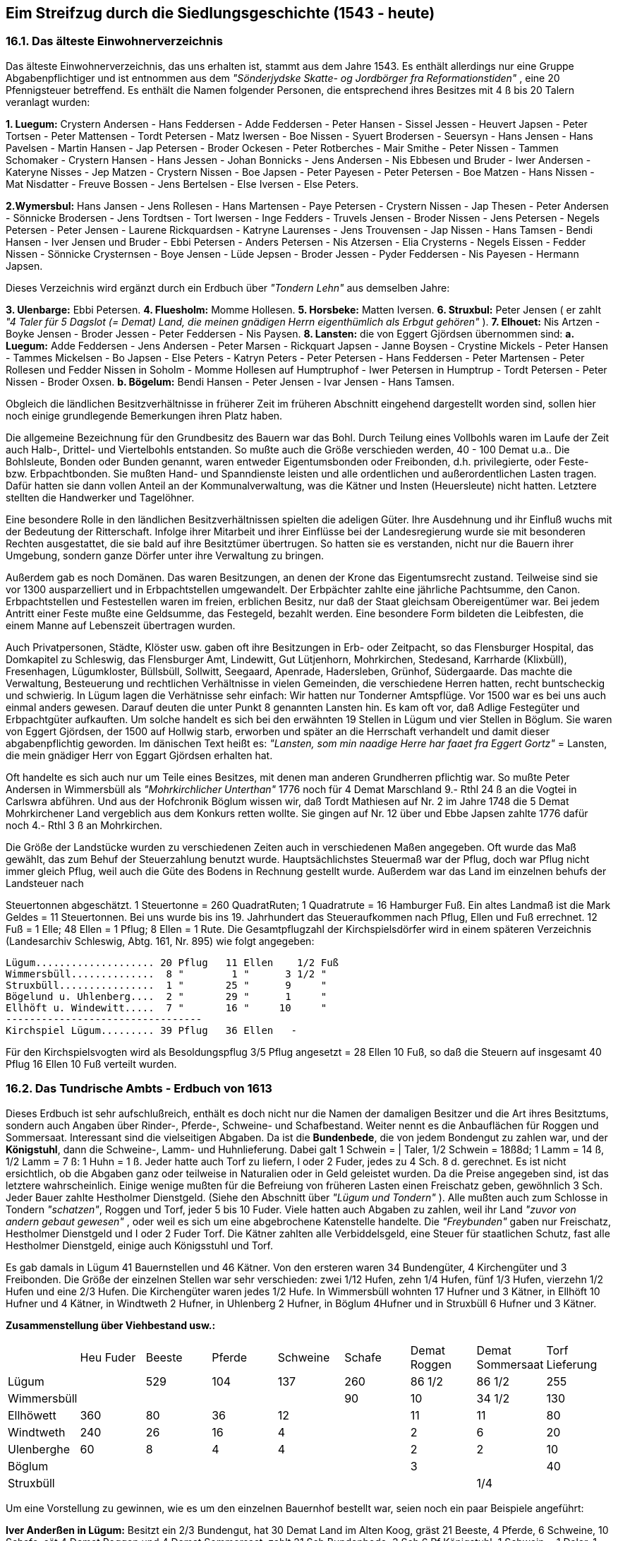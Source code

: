 == Eim Streifzug durch die Siedlungsgeschichte (1543 - heute)

=== 16.1. Das älteste Einwohnerverzeichnis
Das älteste Einwohnerverzeichnis, das uns erhalten ist, stammt aus dem Jahre 1543. Es enthält
allerdings nur eine Gruppe Abgabenpflichtiger und ist entnommen aus dem _"Sönderjydske Skatte- og
Jordbörger fra Reformationstiden"_ , eine 20 Pfennigsteuer betreffend. Es enthält die Namen folgender
Personen, die entsprechend ihres Besitzes mit 4 ß bis 20 Talern veranlagt wurden:

*1. Luegum:* Crystern Andersen - Hans Feddersen - Adde Feddersen - Peter Hansen - Sissel Jessen -
Heuvert Japsen - Peter Tortsen - Peter Mattensen - Tordt Petersen - Matz Iwersen - Boe Nissen - Syuert
Brodersen - Seuersyn - Hans Jensen - Hans Pavelsen - Martin Hansen - Jap Petersen - Broder Ockesen -
Peter Rotberches - Mair Smithe - Peter Nissen - Tammen Schomaker - Crystern Hansen - Hans Jessen -
Johan Bonnicks - Jens Andersen - Nis Ebbesen und Bruder - Iwer Andersen - Kateryne Nisses - Jep
Matzen - Crystern Nissen - Boe Japsen - Peter Payesen - Peter Petersen - Boe Matzen - Hans Nissen -
Mat Nisdatter - Freuve Bossen - Jens Bertelsen - Else Iversen - Else Peters.

*2.Wymersbul:* Hans Jansen - Jens Rollesen - Hans Martensen - Paye Petersen - Crystern Nissen - Jap
Thesen - Peter Andersen - Sönnicke Brodersen - Jens Tordtsen - Tort Iwersen - Inge Fedders - Truvels
Jensen - Broder Nissen - Jens Petersen - Negels Petersen - Peter Jensen - Laurene Rickquardsen -
Katryne Laurenses - Jens Trouvensen - Jap Nissen - Hans Tamsen - Bendi Hansen - Iver Jensen und
Bruder - Ebbi Petersen - Anders Petersen - Nis Atzersen - Elia Crysterns - Negels Eissen - Fedder
Nissen - Sönnicke Crysternsen - Boye Jensen - Lüde Jepsen - Broder Jessen - Pyder Feddersen - Nis
Payesen - Hermann Japsen.

Dieses Verzeichnis wird ergänzt durch ein Erdbuch über _"Tondern Lehn"_ aus demselben Jahre:

*3. Ulenbarge:* Ebbi Petersen.
*4. Fluesholm:* Momme Hollesen.
*5. Horsbeke:* Matten Iversen.
*6. Struxbul:* Peter Jensen ( er zahlt _"4 Taler für 5 Dagslot (= Demat) Land, die meinen gnädigen Herrn eigenthümlich als Erbgut gehören"_ ).
*7. Elhouet:* Nis Artzen - Boyke Jensen - Broder Jessen - Peter Feddersen - Nis Paysen.
*8. Lansten:* die von Eggert Gjördsen übernommen sind:
*a. Luegum:* Adde Feddersen - Jens Andersen - Peter Marsen - Rickquart Japsen - Janne Boysen -
Crystine Mickels - Peter Hansen - Tammes Mickelsen - Bo Japsen - Else Peters -
Katryn Peters - Peter Petersen - Hans Feddersen - Peter Martensen - Peter Rollesen und
Fedder Nissen in Soholm - Momme Hollesen auf Humptruphof - Iwer
Petersen in Humptrup - Tordt Petersen - Peter Nissen - Broder Oxsen.
*b. Bögelum:* Bendi Hansen - Peter Jensen - Ivar Jensen - Hans Tamsen.

Obgleich die ländlichen Besitzverhältnisse in früherer Zeit im früheren Abschnitt eingehend dargestellt
worden sind, sollen hier noch einige grundlegende Bemerkungen ihren Platz haben.

Die allgemeine Bezeichnung für den Grundbesitz des Bauern war das Bohl. Durch Teilung eines
Vollbohls waren im Laufe der Zeit auch Halb-, Drittel- und Viertelbohls entstanden. So mußte auch die
Größe verschieden werden, 40 - 100 Demat u.a.. Die Bohlsleute, Bonden oder Bunden genannt, waren
entweder Eigentumsbonden oder Freibonden, d.h. privilegierte, oder Feste- bzw. Erbpachtbonden. Sie
mußten Hand- und Spanndienste leisten und alle ordentlichen und außerordentlichen Lasten tragen.
Dafür hatten sie dann vollen Anteil an der Kommunalverwaltung, was die Kätner und Insten
(Heuersleute) nicht hatten. Letztere stellten die Handwerker und Tagelöhner.

Eine besondere Rolle in den ländlichen Besitzverhältnissen spielten die adeligen Güter. Ihre
Ausdehnung und ihr Einfluß wuchs mit der Bedeutung der Ritterschaft. Infolge ihrer Mitarbeit und ihrer
Einflüsse bei der Landesregierung wurde sie mit besonderen Rechten ausgestattet, die sie bald auf ihre
Besitztümer übertrugen. So hatten sie es verstanden, nicht nur die Bauern ihrer Umgebung, sondern
ganze Dörfer unter ihre Verwaltung zu bringen.

Außerdem gab es noch Domänen. Das waren Besitzungen, an denen der Krone das Eigentumsrecht
zustand. Teilweise sind sie vor 1300 ausparzelliert und in Erbpachtstellen umgewandelt. Der Erbpächter
zahlte eine jährliche Pachtsumme, den Canon. Erbpachtstellen und Festestellen waren im freien,
erblichen Besitz, nur daß der Staat gleichsam Obereigentümer war. Bei jedem Antritt einer Feste mußte
eine Geldsumme, das Festegeld, bezahlt werden. Eine besondere Form bildeten die Leibfesten, die
einem Manne auf Lebenszeit übertragen wurden.

Auch Privatpersonen, Städte, Klöster usw. gaben oft ihre Besitzungen in Erb- oder Zeitpacht, so das
Flensburger Hospital, das Domkapitel zu Schleswig, das Flensburger Amt, Lindewitt, Gut Lütjenhorn,
Mohrkirchen, Stedesand, Karrharde (Klixbüll), Fresenhagen, Lügumkloster, Büllsbüll, Sollwitt,
Seegaard, Apenrade, Hadersleben, Grünhof, Südergaarde. Das machte die Verwaltung, Besteuerung
und rechtlichen Verhältnisse in vielen Gemeinden, die verschiedene Herren hatten, recht buntscheckig
und schwierig. In Lügum lagen die Verhätnisse sehr einfach: Wir hatten nur Tonderner Amtspflüge.
Vor 1500 war es bei uns auch einmal anders gewesen. Darauf deuten die unter Punkt 8 genannten
Lansten hin. Es kam oft vor, daß Adlige Festegüter und Erbpachtgüter aufkauften. Um solche handelt
es sich bei den erwähnten 19 Stellen in Lügum und vier Stellen in Böglum. Sie waren von Eggert
Gjördsen, der 1500 auf Hollwig starb, erworben und später an die Herrschaft verhandelt und damit
dieser abgabenpflichtig geworden. Im dänischen Text heißt es: _"Lansten, som min naadige Herre har
faaet fra Eggert Gortz"_ = Lansten, die mein gnädiger Herr von Eggart Gjördsen erhalten hat.

Oft handelte es sich auch nur um Teile eines Besitzes, mit denen man anderen Grundherren pflichtig
war. So mußte Peter Andersen in Wimmersbüll als _"Mohrkirchlicher Unterthan"_ 1776 noch für 4
Demat Marschland 9.- Rthl 24 ß an die Vogtei in Carlswra abführen. Und aus der Hofchronik Böglum
wissen wir, daß Tordt Mathiesen auf Nr. 2 im Jahre 1748 die 5 Demat Mohrkirchener Land vergeblich
aus dem Konkurs retten wollte. Sie gingen auf Nr. 12 über und Ebbe Japsen zahlte 1776 dafür noch 4.-
Rthl 3 ß an Mohrkirchen.

Die Größe der Landstücke wurden zu verschiedenen Zeiten auch in verschiedenen Maßen angegeben.
Oft wurde das Maß gewählt, das zum Behuf der Steuerzahlung benutzt wurde. Hauptsächlichstes
Steuermaß war der Pflug, doch war Pflug nicht immer gleich Pflug, weil auch die Güte des Bodens in
Rechnung gestellt wurde. Außerdem war das Land im einzelnen behufs der Landsteuer nach

Steuertonnen abgeschätzt.
1 Steuertonne = 260 QuadratRuten; 1 Quadratrute = 16 Hamburger Fuß. Ein altes Landmaß ist die
Mark Geldes = 11 Steuertonnen. Bei uns wurde bis ins 19. Jahrhundert das Steueraufkommen nach
Pflug, Ellen und Fuß errechnet. 12 Fuß = 1 Elle; 48 Ellen = 1 Pflug; 8 Ellen = 1 Rute.
Die Gesamtpflugzahl der Kirchspielsdörfer wird in einem späteren Verzeichnis (Landesarchiv
Schleswig, Abtg. 161, Nr. 895) wie folgt angegeben:

```
Lügum.................... 20 Pflug   11 Ellen    1/2 Fuß
Wimmersbüll..............  8 "        1 "      3 1/2 "  
Struxbüll................  1 "       25 "      9     "  
Bögelund u. Uhlenberg....  2 "       29 "      1     "  
Ellhöft u. Windewitt.....  7 "       16 "     10     "  
---------------------------------
Kirchspiel Lügum......... 39 Pflug   36 Ellen   -
```

Für den Kirchspielsvogten wird als Besoldungspflug 3/5 Pflug angesetzt = 28 Ellen 10 Fuß, so daß die
Steuern auf insgesamt 40 Pflug 16 Ellen 10 Fuß verteilt wurden.

=== 16.2. Das Tundrische Ambts - Erdbuch von 1613
Dieses Erdbuch ist sehr aufschlußreich, enthält es doch nicht nur die Namen der damaligen Besitzer
und die Art ihres Besitztums, sondern auch Angaben über Rinder-, Pferde-, Schweine- und
Schafbestand. Weiter nennt es die Anbauflächen für Roggen und Sommersaat. Interessant sind die
vielseitigen Abgaben. Da ist die *Bundenbede*, die von jedem Bondengut zu zahlen war, und der
*Königstuhl*, dann die Schweine-, Lamm- und Huhnlieferung. Dabei galt 1 Schwein = | Taler, 1/2
Schwein = 18ß8d; 1 Lamm = 14 ß, 1/2 Lamm = 7 ß: 1 Huhn = 1 ß. Jeder hatte auch Torf zu liefern,
l oder 2 Fuder, jedes zu 4 Sch. 8 d. gerechnet. Es ist nicht ersichtlich, ob die Abgaben ganz oder
teilweise in Naturalien oder in Geld geleistet wurden. Da die Preise angegeben sind, ist das letztere
wahrscheinlich. Einige wenige mußten für die Befreiung von früheren Lasten einen Freischatz geben,
gewöhnlich 3 Sch. Jeder Bauer zahlte Hestholmer Dienstgeld. (Siehe den Abschnitt über _"Lügum und
Tondern"_ ). Alle mußten auch zum Schlosse in Tondern _"schatzen"_, Roggen und Torf, jeder 5 bis 10
Fuder. Viele hatten auch Abgaben zu zahlen, weil ihr Land _"zuvor von andern gebaut gewesen"_ , oder
weil es sich um eine abgebrochene Katenstelle handelte. Die _"Freybunden"_ gaben nur Freischatz,
Hestholmer Dienstgeld und I oder 2 Fuder Torf. Die Kätner zahlten alle Verbiddelsgeld, eine Steuer
für staatlichen Schutz, fast alle Hestholmer Dienstgeld, einige auch Königsstuhl und Torf.

Es gab damals in Lügum 41 Bauernstellen und 46 Kätner. Von den ersteren waren 34 Bundengüter, 4
Kirchengüter und 3 Freibonden. Die Größe der einzelnen Stellen war sehr verschieden: zwei 1/12
Hufen, zehn 1/4 Hufen, fünf 1/3 Hufen, vierzehn 1/2 Hufen und eine 2/3 Hufen. Die Kirchengüter
waren jedes 1/2 Hufe. In Wimmersbüll wohnten 17 Hufner und 3 Kätner, in Ellhöft 10 Hufner und 4
Kätner, in Windtweth 2 Hufner, in Uhlenberg 2 Hufner, in Böglum 4Hufner und in Struxbüll 6 Hufner
und 3 Kätner.

*Zusammenstellung über Viehbestand usw.:*


|===
|  | Heu Fuder | Beeste | Pferde | Schweine | Schafe | Demat Roggen | Demat Sommersaat | Torf Lieferung
| Lügum |  | 529 | 104 | 137 | 260 | 86 1/2 | 86 1/2 | 255
| Wimmersbüll |  |  |  |  | 90 | 10 | 34 1/2 | 130
| Ellhöwett | 360 | 80 | 36 | 12 |  | 11 | 11 | 80
| Windtweth | 240 | 26 | 16 | 4 |  | 2 | 6 | 20
| Ulenberghe | 60 | 8 | 4 | 4 |  | 2 | 2 | 10
| Böglum |  |  |  |  |  | 3 |  | 40
| Struxbüll |  |  |  |  |  |  | 1/4
|  | 660 | 643 | 160 | 157 | 350 | 114 1/2 | 140 1/2 | 535 Fuder
|===

Um eine Vorstellung zu gewinnen, wie es um den einzelnen Bauernhof bestellt war, seien noch ein paar
Beispiele angeführt:

*Iver Anderßen in Lügum:*
Besitzt ein 2/3 Bundengut, hat 30 Demat Land im Alten Koog, gräst 21 Beeste, 4 Pferde, 6
Schweine, 10 Schafe, sät 4 Demat Roggen und 4 Demat Sommersaat, zahlt 21 Sch Bundenbede,
3 Sch 6 Pf Königstuhl, 1 Schwein = 1 Daler, 1 Lamm = 14 Sch, 1 Huhn = 1 Sch, liefert 2 Fuder
Torf =9 Sch 4 Pf. Außerdem 2.- Rthl
Hestholmer Dienstgeld, und an das Schloß 10 Fuder Torf und I Fuder Futterroggen = 1/2 Daler.

*Kätner Hans Schumacher:*
Besitzt eine Festekate und einen Kohlhof, gibt 2 Daler Festegeld, 9 Sch 4 Pf Verbiddelsgeld und
9 Sch 4 Pf Hestholmer Dienstgeld.

Die obigen Zahlen sind in mehrfacher Hinsicht interessant. Auffällig ist der kleine Rindviehbestand.
Er erklärt sich aus verschiedenen Ursachen. Es konnten auf den zur Verfügung stehenden Ackerflächen
nur geringe Mengen an Winterfutter geborgen werden. Die Erträge waren nur mäßig. (Siehe die
Geschichte der Kolonisten). Die wenigen Tiere lieferten nur wenig Dünger. Dazu waren die Weiden
nicht von den besten. Die Heideflächen überwogen weit. Heu gab es nur in Ellhöft, Windtwedt und
Uhlenberg. Viele mußten auch einen Teil der Tiere frühzeitig abstoßen, um Geld zu machen.

Dabei war der Pferdebestand verhältnismäßig hoch. Das Pferd war damals, von einigen
Ochsengespannen für die Feldbestellung abgesehen, der einzige Motor. Öffentliche Verkehrsmittel
fehlten noch gänzlich. Viele Sachen mußten von weither geholt werden. Einige Gewerbebetriebe, z.B.
die Färberei, hatten ihre Kunden in entfernten Dörfern. Die Mühle lag bis 1700 in Lexgaard. Und
wieviele Spanndienste hatte man zu leisten! Allein das Schloß in Tondern verlangte viele Pflichtfuhren.
Man beachte die umfangreichen Torflieferungen! Auch verlangten herrschaftliche Besuche, Jagden,
Postwesen usw. oft Vorspann. Die weiten, sandigen Wege bedeuteten großen Verschleiß an Gefährt
und Pferden.

Die Kleidung wurde damals noch ganz in _"eigener Werkstatt"_ hergestellt. Die Wolle war dafür das
Hauptmaterial. Deswegen wurden noch viele Schafe gehalten. Die Heideflächen begünstigten die
Schafzucht, (s. Lüneburger Heide). Schafe werden nur für Lügum und Wimmersbüll angeführt, für
Böglum und Struxbüll überhaupt keine Tiere: _"Hierbey ist zu wissen, daß dieß Leuthe kein
Geistland(Geestland) haben, da Sie Ihre Pferde undt ander Viehe auf Greßen, besondern müßen
solches auf Ihre beteiches Landt, so Vorheer nach Dehmat Zahll einen Jedem angeschrieben,
auferziehen"_ .

Unter den Lügumer Kätnern finden wir auch *Jonas von Elversvelt* (im Erdbuch: Elwerfeld). Er wohnte
in einer Festekate, zahlte sein Verbiddelsgeld von 9 Sch 4 Pf und eine Krogheuer von 18 Sch 8 Pf, hat
also eine der Krügereien im Ort besessen. Wer war er und weshalb wird er besonders erwähnt? Er war
der Sohn eines Pastors in Meldorf und wohnte in Lügum als Gerichtsschreiber der Karrharde. Bekannt
und berühmt wurde er als Schriftsteller und Dichter. Viele seiner Arbeiten sind lateinisch geschrieben
und verherrlichen Fürsten und Adel der damaligen Zeit, besonders sein Gönnergeschlecht der Rantzau,
und die Landschaften der Herzogtümer und ihre Städte, darunter auch Tondern. Während seiner
Lügumer Zeit sind auch viele schlichte Weisen in echtem Volksliedton entstanden, die er 1609 in
Schleswig veröffentlicht hat unter dem gezierten Titel _"Pfarmaceutice Davidica,
Daß ist eine heilwirtige und bewehrte Artsney Kunst. Auß den Geistreichen heiligem Psalter des
Königl.Propheten David"_ . Aus der Sammlung seien genannt _"Freudig hört man itz singen"_ , _"Lieblich
hat sich gesellet"_ , _"Ich Weiß mir drei Blümelein in meinem Garten"_ und _"Frischauf, mein Herz, sei
wohlgemut!"_

Er hat hier mindestens 22 Jahre gelebt, von 1598 - 1620, vielleicht länger. Es ist möglich, daß der
Galgenberg mit seinem Aufenthalt in Lügum in Verbindung steht. Leider kann ich darüber
Abschließendes noch nicht mitteilen, da mir die Gerichtsprotokolle, die auch von einem Raubüberfall
auf sein Haus im Jahre 1620 berichten, noch nicht zugänglich gewesen sind.

=== 16.3. Das Erdbuch von 1697
Diesem Erdbuch fehlen die aufschlußreichen Angaben des vorigen. Es gibt nur die Größe des
Landbesitzes und dessen Wert an, ist somit ein Vermessungs- und Taxationsbuch. Jede einzelne Fenne
wird in Demat, Ruten und Fuß und nach ihrer Belegenheit mit dem gebräuchlichen Flurnamen
angegeben. Um zu einer gerechten Wertangabe zu kommen, ist jede Fenne zunächst _"bonitiert"_ worden,
so Gulum zu 3.- Mk 16 Sch für den Demat, Seeeng zu 5.- Mk 4 Sch, Schlick zu 2.- Mk 4 Sch. Für
_"Heyde-Gräßung und Mohr"_ , _"unterm Deich"_ , _"Unterm Ehmdeich"_ , _"Zwischen den Wegen"_ , die
gemeinsam gegräst wurden, werden keine Maße, sondern nur die Werte angegeben. Das Ackerland,
das mit 2.- Mk 10 Sch je Demat bewertet ist, ist für jeden Besitzer in einer Summe aufgeführt.

Ellhöft hat nur Fennen, Wischland und Ackerland.
Lügum hatte 39 Bohlsleute und 30 kleinere Landeiger mit einem Taxationswert von
|===
|  |  |  | 6709 | Mk | 0 | Schl | 16 | PF
| Wimmersbüll | 17 | Bohlsleute | 2441 | " | 8 | " | 2 1/2 | "
| Struxbüll   | 3 | " | 366 | " | 15 | " | 6 | "
| Uhlenberg   | 2 | " | 130 | " | 5 | " | 4 | "
| Böglum      | 4 | " | 659 | " | 4 | " | 5 | "
| Ellhöft     | 9 | " | 2083 | " | 8 | " | 8 | "
| Windtwedt   | 2 | " | 318 | " | 12 | " | 0 | "
|===

Abschließend die Wiedergabe zweier Hofbeschreibungen:
Ingwer Jonas, Lügum

|===
| Demat | Ruten | Fuß | Taxationswert | Mk | Sch | Pf
| 2 | 49 |  | @ 3 Mk 12 Sch in Niesan | 8 | 8 | 
|  | 132 |  | @ 4 " 14 " daselbst     | 3 | 9 | 
| 2 | 70 |  | @ 3 " 6 " in Nord Enge  | 8 | 1 | 
|  | 43 |  | @ 2 " 4 " in Nordbohlwiesch|  | 8 | 6
|  | 18 |  | Häuerland unterm Deich   |  |  | 
| 2 | 99 | 5 | @ 5 " 4 " in Nie Enge  | 13 | 6 | 
| 2 | 62 |  | @ 5 " 4 " in See Enge   | 12 | 4 | 6
| 3 | 135 |  | @ 5 " 4 " in Kohfenne  | 19 | 11 |
| 2 | 106 |  | @ 3 " 6 " in Gräsham   | 8 | 11 | 6
| 2 | 112 | 5 | @ 2 " 10 " Gulum      | 6 | 14 | 
|  | 89 |  | Küuerland unterm Deich   |  |  | 
| 37 | 71 |  | @ 2 " 10 " Ackerland   | 98 | 3 | 
|  |  |  | Geydeland Gräsung und Mohr | 16 |  | 
|  |  |  |  | 195 | 12 | 6
|===

Andres Ebsen, Wimmersbüll

|===
| Demat | Ruten | Fuß | Taxationswert | Mk | Sch | Pf
| 2 | 157 |   | @ 5 Mk 4 Sch Westerham | 15 | 1 | 3 
| 5 | 52 |    | @ 5 MK 4 Sch Osterham | 27 | 12 | 4
| 9 | 87 |    | @ 4 " " Fohl  | 37 | 6 | 
| 3 | 118 |   | @ 4 " 12 " Süderschmaholm | 17 | 10 | 
| 4 | 27 |    | @ 4 " 12 " Karckenland daselbst | 19 | 15 | 6
| 2 | 142 |   | @ 4 " 8 " Nieham | 12 | 8 | 6
| 1 | 160 |   | @ 3 " " Uldes Eng | 4 | 4 | 
|  | 160 |    | @ 3 " 12 " Nordenge | 3 | 5 | 4
| 12 | 135 |  | @ 4 " 8 " Kohlfenne | 57 | 6 | 
| 2 | 36 | 5  | @ 3 " " Uldeseng | 6 | 9 | 
| 5 | 154 | 5 | @ 3 " 12 " Wester Stegel Eng | 20 | 14 | 6
| 1 |  |      | @ 2 " 4 " Bergwahl N. B. | 3 | 4 | 
|  | 50 |     | @ 2 " 4 " Nordschmaholm | 1 |  | 
| 1 | 70 |    | @ 2 " 4 " Harstfenne | 3 | 2 | 
| 1 | 68 |    | @ 3 " 5 1/2" Harstfenne | 3 | 2 | 
| 1 |  |      | @ 2 " 4 " Stegelmede | 3 | 5 | 6
|  | 111 |    | @ 3 " 12 " Harstfenne | 1 | 6 | 2
| 1 | 90 |    | @ 2 " 4 " Kohlfenne | 5 | 10 | 
| 37 | 166 |  | @ 3 " 12 " Ackerland | 85 | 5 | 
| 10 | 54     | unterm Ehnteich | - |  |  | 
|  |  |       |  | 328 | 14 | 7
|===

=== 16.4. Die Ortsbeschreibung von 1769
*Lügum:* Kirchdorf, 20 10/144 Pflug, 145 Häuser, 652 Personen: Pastor Ambders mit
Kirchenguth und einigen Ländereyen im Gotteskoog; der Küster Jens Thordsen; der
Kirchspielsvogt Johannes Johannsen mit 3/5 Besoldungspflug, zugleich Teichvogt über 2.250
Dt, zur Ruttebüller Wasserlösung; item 19 Feste- und 20 Bunden Bohlsbesitzer: 43 volle
Kätner, wovon einige wenige Contribution, die übrigen aber Stavensgeld bezahlen, überhaupt
aber keine Ländereyen noch Gräsungs-Gerechtigkeiten haben, und 24 Insten; die Ländereyen
sind in Gemeinschaft, und die Aussaat ist z.Zt. je Pflug 5 Tonnen Rogken, 2 Tonnen Gärsten,
12 Tonnen Buchweizen; 40 Fuder Heu. - Bei dem Dorfe Lügum ist im Norden und Osten Heide
in Überfluß, so aber zum Theil bergigt, mager und sandigt. Die Norden dem Dorfe zur Cultur
dienliche Heide ist bereits unter Bearbeitung genommen und die Heide Osten dem Dorfe
ausgetheilt. Der Anschlag war alhie auf acht Colonisten-Plätzen, vier sind aber nur bebauet
worden, Die hieselbst vorhandene Königl.Wind-Mühle hat Hans Sönnichsen in Erbpacht für
jährlich 173.- Rthl 16 ß d.Cronen.

*Wimmersbüll:* Westen Lügum, acht 287/288 Pflug, 24 Häuser, 102 Personen, daselbst wohnen
15 Bunden Bohlsbesitzer, 5 volle Verbittels-Kätner ohne Gräsungs-Gerechtigkeit und 4 Insten.
Die Weiden-Ländereyen sind in Fennen abgegraben, die Acker-Ländereyen aber in
Communione mit der Aussaat p.pt. Pflug 4 Tonnen Rogken, 2 Tonnen Gärsten, 4 Tonnen
Haber, 1/2 Tonne Buchweizen; 40 Fuder Heu. Weide und Mohr findet man hieselbst nicht.

*Struxbüll:* Nordwesten Lügum: 1 35/63 Pflug, 3 Häuser, 17 Personen; besteht aus 3 Bunden
Besitzern mit dem Krüger Peter Carstensen in Lügum. Die Ländereyen gränzen an das
Sehtinger Feld, sind niedrig und der Überschwemmung unterworfen; Aussaat je Pflug 3 Tonnen
Rogken, 2 1/2 Tonnen Gärsten 7 1/2 Tonnen Haber, 1/2 Tonne Buchweizen; 50 Fuder Heu.

*Böglum:* Norden Lügum: 1 259/384 Pflug, 4 Häuser, 23 Personen; Allhie sind 3 Feste
Bohlsbesitzer, deren Ländereyen fast durchgehende in abgegrabenen Wiesen bestehen; Aussaat
je Pflug 1 Tonne Rogken, 2 Tonnen Gärsten, 5 Tonnen Haber; 48 Fuder Heu.

*Ellhöft:* Osten Böglum: 5 9/16 Pflug, 24 Häuser, 158 Personen; daselbst wohnen 8 Feste
Bohlsbesitzer, 9 volle größtentheils Verbittels-Feste Kätner ohne Gräsungs-Gerechtigkeit und
6 Insten. Die Wiesen-Ländereyen sind abgegraben, dahingegen die Acker-Ländereyen im
communione; Aussaat je Pflug 8 Tonnen Rogken, 2 1/2 Tonnen Gärsten, 1/2 Tonne Haber, 2
Tonnen Buchweizen; 60 Fuder Heu. Die Eingesessenen haben etwas Heide und Mohr Osten
dem Dorfe.

*Windtwedt:* I contribuable Feste zu Jündewatter Strohm, 1 383/1152 Pflug, I Haus, die
Personen sind bei Ellhöft mitgezählt. Die Ländereyen größtentheils in Wiesen, so abgegraben.
Aussaat je Pflug 3 Tonnen Rogken, 1 1/2 Tonnen Gärsten, 3 Tonnen Haber, | Tonne
Buchweizen; 76 Fuder Heu.

*Uhlenberg:* Festehof und eine am Wege bei Ellhöft gelegene contribunale Kathe, 77/172 Pflug,
2 Häuser, die Personen sind bei Ellhöft mitgezählt. Bei der Kathe sind einige Ländereyen. Der
Besitzer hat seine Ländereyen für sich. Aussaat je Pflug 4 Tonnen Rogken, 3 Tonnen Gärsten,
5 1/2 Tonnen Haber, I Tonne Buchweizen; 40 Fuder Heu. Heide und Mohr ist daselbst nicht,
doch ist die Gegend im Grunde mooricht und ziemlich ergiebig.
Eine Zusammenstellung obiger Zahlen ergibt folgendes Bild:


|===
| | Häuser | Bohlen | Katen | Insten | Personen | Pflüge
| Lügum       | 145 | 39 | 43 | 24 | 652 | 20 1/7
| Wimmersbüll | 24 | 15 | 5 | 4 | 102 | 9
| Struxbüll   | 3 | 3 |  |  | 17 | 1 1/2
| Böglum      | 4 | 3 |  |  | 23 | 1 2/3
| Ellhöft     | 24 | 8 | 9 | 6 | 158 | 5 1/2
| Windtwedt   | 1 | 1 |  |  |  | 1 1/3
| Ulenberg    | 2 | 1 | 1 |  |  |  1/2
|             | 203 | 70 | 58 | 34 | 952 | 39 1/4
|===

Die jährliche Aussaat betrug in Tonnen:

image::tbls/16AussaatJahr.jpg[pdfwidth=90vw]

Die Klammern enthalten die Aussaat für einen Pflug Landes. Das Steuersoll ist entnommen aus den
"Urkunden und Materialien zur näheren Kenntnis der Geschichte und Staatsverwaltung Nordlicher
Reiche" und bezieht sich auf das Jahr 1790.


=== 16.5. Die Volkszählung 1769
Die unter 16.4. bei den einzelnen Dörfern angegebene Einwohnerzahl war in einer Volkszählung am
15. Sept. 1769 ermittelt. Sie gibt nicht nur die Anzahl der Männer und Frauen an, sondern gewährt
einen interessanten Einblick in die Altersgliederung der Bevölkerung, in dem immer acht Jahrgänge
zusammengefaßt werden.

image::tbls/16-5_volkszaehlung.jpg[pdfwidth=90vw]

Die Zahlen zeigen ein leichtes Überwiegen der weiblichen Bevölkerung über die männliche: 53,5% :
46,5%, oder : auf 100 Männer kommen 115 Frauen. Erfreulich ist aber besonders, daß sie einen
natürlichen Aufbau der Altersklassen verraten, was in der Alterspyramide noch mehr in die Augen
springt: unten die breite Schicht der Kinder und Jugendlichen, dann die ziemlich gleichbleibende Säule
der Arbeitenden, der Träger der Volkswirtschaft, im Alter von 24-40 Jahren und schließlich die
allmähliche Abnahme der Älteren und Alten.

Die in Klammern stehenden Zahlen geben die jeweils noch unverheirateten an. Man heiratete danach
verhältnismäßig spät. Die Ehen machten in der Altersklasse von 16-24 nur 4% aus, von 25-32 28%, von
33-40 67,6%, von 41-48 77%.und über 48 92%.

Die Volkszählung gewinnt noch dadurch an Wert, daß neben der Zählung auch die Beschäftigung der
Bevölkerung festgestellt wurde. Sie ist aus folgender Zusammenstellung ersichtlich:
Siehe Tabelle Seite .

image::tbls/16-5_alterspyramide.jpg[pdfwidth=90vw]

image::tbls/16-5_berufe.jpg[pdfwidth=90vw]

Ein Vergleich der Berufsstände ergibt, daß schon damals das Handwerk einen beachtlichen
Bevölkerungsteil stellte. Und so ist es bis heute, wenigstens was das Kirchdorf Lügum angeht,
geblieben.
Die große Anzahl der Tagelöhner und Dienstboten, die fast die Hälfte der Bevölkerung ausmachte, muß
uns heute sehr bedenklich stimmen. Die wirtschaftliche und somit auch soziale Schichtung muß als
höchst ungesund bezeichnet werden. Und es hat noch über eines Jahrhunderts bedurft, um eine
Wandlung, eine allmähliche Angleichung herbei-
zuführen. In der "Geschichte des Armenwesens" findet dieses Problem seine ausführliche Darstellung.

=== 16.6. Die Volkszählung von 1803
Sie ist in vieler Hinsicht aufschlußreicher als die vorige, indem jede Familie mit den Namen der
Wohnungsinhaber, der Kinder und Dienstboten einzeln aufgeführt wird. Auch ist das jeweilige Alter
und der Beruf angegeben. Hier kann nur ein Beispiel mitgeteilt werden:

*Ellhöft:*

```
Hans Carstensen, Hausvater, 32 Jahre,
zum zweiten Mal verheiratet, Hufner u. Landwehrmann,
Maria Carstensen, Ehefrau, 25 Jahre, zum ersten Mal verh.,
Carsten Carstensen, Kind, 1 Jahr,
Helena Carstensen, Kind, 3 Jahre,
Christian Sönnichsen Rieber, Dienstbote, 18 Jahre,
Anna Maria Petersen, Dienstmagd, 17 Jahre.
```

Für Familien- und Hofforschung ist die Liste sehr wertvoll und kann gerne bei mir eingesehen werden.
Infolge dieser Angaben ist eine Aufgliederung der Bevölkerung nach Geschlecht, Familienstand, Alter
und Beruf möglich.

image::tbls/16-6_volkszaehlung.jpg[pdfwidth=90vw]

Wieder zeigt sich ein Überwiegen der weiblichen Bevölkerung.
Auf 100 männliche Personen kommen 111 weibliche. Im ganzen ist die Einwohnerzahl seit 1769 von
952 auf 855, also um 97 = 10.2 % zurückgegangen. Die Gründe dafür können nur in der großen
Sterblichkeitsziffer gefunden werden. Es starben nach den Kirchenbüchern von 1770 - 1803 974
Personen, während nur 712 geboren wurden. Es ist einleuchtend, daß ein Volksverlust von 250
Personen weder durch Zuwanderung, über die wir auch keinerlei Angaben besitzen, noch durch
Neusiedlung (Kolonisten) und Hofteilungen völlig ausgeglichen werden konnte.

image::tbls/16-6_altersgliederung.jpg[pdfwidth=90vw]

Auch diese Pyramide zeigt wieder den
gesunden Aufbau der Bevölkerung: Unten die
breite Schicht der Kinder und
Heranwachsenden, darauf sich aufbauend die 
ungefähr sich gleichbleibende Säule der 
Arbeitskräfte bis zum Alter von 50 Jahren, auf
deren Schultern dann die gleichmäßig 
abnehmende Spitze derjenigen steht, die 
allmählich aus dem Arbeitsprozeß ausscheiden
und von den Jüngeren getragen werden müssen.
Diese Altersspitze zeigt nicht raehr die Breite
von 1669, ein Zeichen, daß die erwähnte 
Sterblichkeit besonders diese Gruppe betroffen
haben muß.

image::tbls/16-6_alterspyramide.jpg[pdfwidth=90vw]

*Die Berufsgliederung von 1803:*

image::tbls/16-6_berufsgliederung.jpg[pdfwidth=90vw]

Vergleicht man diese Berufsgliederung mit derjenigen von 1769, so erkennt man, daß viel mehr
Personen bodengebunden sind. Den 197 Hufnern, Kätnern und Insten mit Land stehen jetzt nur 59
Tagelöhner gegenüber. Die Agrarreform, die seit 1770 durch die Feldaufteilung -wenn auch nur
bescheidene - Landstücke an die Besitzlosen gegeben hatte, begann sich auszuwirken. Zu den 59
Tagelöhnern wird man allerdings noch den größten Teil der in der letzten Spalte erfaßten Personen
zählen müssen und dann erkennen, daß noch viel Armut und soziales Elend vorhanden gewesen ist.
Obgleich wir vier Kolonistenstellen hatten, wird nur einer gezählt, gewiß weil die meisten Stellen
inzwischen mit Einheimischen besetzt worden waren. Gewerbe und Handwerk haben uns schon in
einem besonderen Kapitel beschäftigt.

=== 16.7. Topographisches

1. *Dörfer* zählt in seiner Topographie des Herzogtums Schleswig vom Jahre *1816* für Ligum 39
Bohlsstellen, 43 Katen und vier Kolonistenhäuser auf, nennt auch die Erbpachtmühle, die Schule und
das Armenhaus.

2. Die Ausgabe desselben Buches von *1837* stellt fest, daß hier 1699 35 Bohlen-, 60 Katen- und 37
Instenstellen gewesen waren. Das Dorf hat jetzt mehrere ausgebaute Stellen: eine östlich gelegen,
Osterhof genannt, ist jetzt Armenhaus. Vier Bohlsstellen sind Wirtshäuser, und zwei von ihnen haben
die Hökereigerechtigkeit. Unter den Einwohnern waren 1834 1 Schleusenmacher, 2 Schmiede, 2
Zimmerleute und Maurer, 4 Schneider, 2 Schuster und mehrere Weber. In der Hauptschule waren 100
Kinder. Das Vermögen der Kirche betrug 4.000.- Rthl, die Armenlasten dagegen betrugen jährlich
2.000.- Mk.

3. Die Topographie von *Schröder* aus dem Jahre *1853* bringt wenig Neues. Nach ihr besteht Lügum
außer der Prediger- und Küsterwohnung aus 32 Bohlsstellen von verschiedener Größe, 75 kleinen
Landstellen, 5 Instenstellen und 4 Kolonistenhäusern. Es werden Osterhof und Westerhof genannt, 4
kleine Landstellen und eine Instenstelle in Horsberg, 3 kleine Landstellen in Persberg, Wohlgetan und
Neuland (jetzt Ellhöft) und eine Landstelle Haferland. Er erwähnt auch den großen Brand, der am
Michaelistage 1795 45 Häuser in Asche legte. _"Der frühere Wohlstand der Einwohner ist in den letzten
Jahren sehr gesunken, und es gibt hier eine nicht kleine Anzahl armer Familien. Im Frühjahr und
Herbst ist hier ein bedeutender Verkehr, da alsdann eine große Anzahl jütländischer Ochsen, Pferde
und Schweine hier durch nach Leck und Husum gebracht werden"_ . Die Einwohnerzahl wird mit 920
angegeben. *Wimmersbüll*: 13 Bohlsstellen, 13 kleine Landstellen und 2 Instenstellen. Nebenschule,
Wirtshaus. Im Jahre 1492 hatte Detlef von der Wisch hier Lansten, welche an die Landesherrschaft
verkauft wurden. Der Boden ist westlich zum Teil fette Marsch und sehr ergiebig, östlich und südlich
aber sandig und mager. *Ellhöft*: 9 Halbbohlen und 14 kleine Landstellen. Eine kleine ausgebaute Stelle
heißt *Gulum*: Schule. Der Boden ist größtenteils sandig und nicht von besonderer Güte.
*Struxbüll*(Strucksbüll): 2 Bohlsstellen, westlich dieser isolierten Stellen, welche Oster- und
Westerstruxbüll genannt werden, liegt eine Kornwindmühle. Schuldistrikt Ellhöft. Der Boden ist ziemlich gut, aber oft der Überschwemmung ausgesetzt. *Böglum*: 3
Bohlsstellen und 4 kleine Landstellen, welche vor 1500 Eggert Gjördsen auf Sollwig besaß. Östlich
liegt *Windtwedt*, eine Festebohlsstelle und 10 kleine Landstellen. Sie bildeten 1578, wo sie zur Harde
kamen, 2 halbe Güter; 1696: waren sie 4 kleine Bohlsstellen, die später vereinigt wurden. *Uhlenberg*:
eine Festebohlsstelle. Schuldistrikt Ellhöft. Der Boden ist niedrig und leidet unter Geestwasser.

4. *Jens Peter Trap*, statistisch-topographische Beschreibung des Herzogtums Schleswig *1864*
(dänisch): Zum Kirchspiel gehören die Dörfer *Süderlügum*, im Norden und Süden von Sandhügeln
umgeben, mit Kirche, Pastorat, Schule, Armenhaus, Bierbrauerei, Poststelle, vier Wirtschaften und
Windmühle. *Ellhöft* mit Schule. *Wimmersbüll* mit Schule, weiter *Böglum*: drei Höfe, *Struxbüll*: zwei
Höfe, *Uhlenberg*: ein Hof, *Windtwedt*: ein Hof, *Neuland*: ein Haus, *Gulum*:ein Haus und einige
Kolonistenhäuser, die zur *Kolonie Luisenebene* gehören.

Im Kirchspiel sind außer dem Pastorat 8 ganze Bohls, 11 Dreiviertel-
bohls, 17 Halbbohls, 5 Viertelbohls und 2 kleinere Höfe, dazu 60 Häuser mit - und 60 ohne Land.
Außerhalb der Dörfer liegen 6 Höfe und 21 Häuser. Fläche: 5.935 Tonnen Land. Einwohner, 1.030. Die
Landwirtschaft ist Haupterwerb. Aus den Mooren wird ein bedeutender Teil Torf, besonders an die
Marschdistrikte abgesetzt. Die Moore sind schon sehr mitgenommen. Die großen Triften von Vieh und
Schweinen, die das Kirchspiel auf dem Wege nach den Märkten in Leck und Husum passieren, geben
dem Kirchdorf guten Erwerb.

=== 16.8. Spätere Volkszählungen

image::tbls/16-8_volkszaehlung.jpg[pdfwidth=90vw]